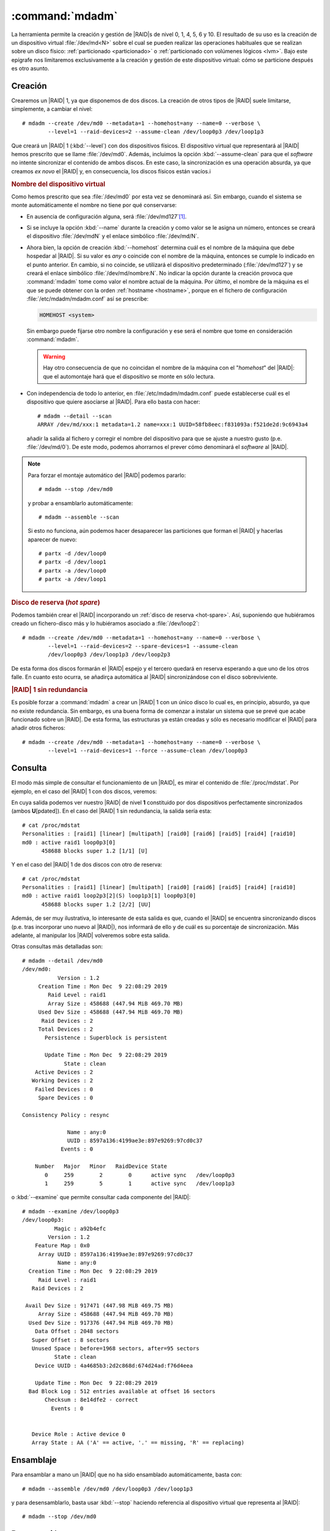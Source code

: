 .. _mdadm:
.. index:: mdadm

:command:`mdadm`
================
La herramienta permite la creación y gestión de |RAID|\ s de nivel 0, 1, 4, 5, 6
y 10. El resultado de su uso es la creación de un dispositivo virtual
:file:`/dev/md<N>` sobre el cual se pueden realizar las operaciones habituales
que se realizan sobre un disco físico: :ref:`particionado <particionado>` o
:ref:`particionado con volúmenes lógicos <lvm>`. Bajo este epígrafe nos
limitaremos exclusivamente a la creación y gestión de este dispositivo virtual:
cómo se particione después es otro asunto.

Creación
--------
Crearemos un |RAID| 1, ya que disponemos de dos discos. La creación de otros
tipos de |RAID| suele limitarse, simplemente, a cambiar el nivel::

   # mdadm --create /dev/md0 --metadata=1 --homehost=any --name=0 --verbose \
           --level=1 --raid-devices=2 --assume-clean /dev/loop0p3 /dev/loop1p3

Que creará un |RAID| 1 (:kbd:`--level`) con dos dispositivos físicos. El
dispositivo virtual que representará al |RAID| hemos prescrito que se llame
:file:`/dev/md0`. Además, incluimos la opción :kbd:`--assume-clean` para que el
*software* no intente sincronizar el contenido de ambos discos. En este caso,
la sincronización es una operación absurda, ya que creamos *ex novo* el |RAID|
y, en consecuencia, los discos físicos están vacíos.i

.. rubric:: Nombre del dispositivo virtual

Como hemos prescrito que sea :file:`/dev/md0` por esta vez se denominará así.
Sin embargo, cuando el sistema se monte automáticamente el nombre no tiene por
qué conservarse:

- En ausencia de configuración alguna, será :file:`/dev/md127`\ [#]_.
- Si se incluye la opción :kbd:`--name` durante la creación y como valor se le
  asigna un número, entonces se creará el dispositivo :file:`/dev/mdN` y el
  enlace simbólico :file:`/dev/md/N`.
- Ahora bien, la opción de creación :kbd:`--homehost` determina cuál es el
  nombre de la máquina que debe hospedar al |RAID|. Si su valor es *any* o
  coincide con el nombre de la máquina, entonces se cumple lo indicado en el
  punto anterior. En cambio, si no coincide, se utilizará el dispositivo
  predeterminado (:file:`/dev/md127`) y se creará el enlace simbólico
  :file:`/dev/md/nombre:N`. No indicar la opción durante la creación provoca
  que :command:`mdadm` tome como valor el nombre actual de la máquina. Por
  último, el nombre de la máquina es el que se puede obtener con la orden
  :ref:`hostname <hostname>`, porque en el fichero de configuración
  :file:`/etc/mdadm/mdadm.conf` así se prescribe:

  .. code-block:: none

     HOMEHOST <system>

  Sin embargo puede fijarse otro nombre la configuración y ese será el nombre que tome
  en consideración :command:`mdadm`.

  .. warning:: Hay otro consecuencia de que no coincidan el nombre de la máquina
     con el "*homehost*" del |RAID|: que el automontaje hará que el dispositivo
     se monte en sólo lectura.

- Con independencia de todo lo anterior, en :file:`/etc/mdadm/mdadm.conf` puede
  establecerse cuál es el dispositivo que quiere asociarse al |RAID|. Para ello
  basta con hacer::

   # mdadm --detail --scan
   ARRAY /dev/md/xxx:1 metadata=1.2 name=xxx:1 UUID=58fb8eec:f831093a:f521de2d:9c6943a4

  añadir la salida al fichero y corregir el nombre del dispositivo para que
  se ajuste a nuestro gusto (p.e. :file:`/dev/md/0`). De este modo, podemos
  ahorrarnos el prever cómo denominará el *software* al |RAID|.

.. note:: Para forzar el montaje automático del |RAID| podemos pararlo::

      # mdadm --stop /dev/md0

   y probar a ensamblarlo automáticamente::

      # mdadm --assemble --scan

   Si esto no funciona, aún podemos hacer desaparecer las particiones que forman
   el |RAID| y hacerlas aparecer de nuevo::

      # partx -d /dev/loop0
      # partx -d /dev/loop1
      # partx -a /dev/loop0
      # partx -a /dev/loop1

.. _raid1-hot-spare:

.. rubric:: Disco de reserva (*hot spare*)

Podemos también crear el |RAID| incorporando un :ref:`disco de reserva
<hot-spare>`. Así, suponiendo que hubiéramos creado un fichero-disco más y
lo hubiéramos asociado a :file:`/dev/loop2`::

   # mdadm --create /dev/md0 --metadata=1 --homehost=any --name=0 --verbose \
           --level=1 --raid-devices=2 --spare-devices=1 --assume-clean
           /dev/loop0p3 /dev/loop1p3 /dev/loop2p3

De esta forma dos discos formarán el |RAID| espejo y el tercero quedará en
reserva esperando a que uno de los otros falle. En cuanto esto ocurra, se
añadirça automática al |RAID| sincronizándose con el disco sobreviviente.

.. rubric:: |RAID| 1 sin redundancia

Es posible forzar a :command:`mdadm` a crear un |RAID| 1 con un único disco lo
cual es, en principio, absurdo, ya que no existe redundancia. Sin embargo, es
una buena forma de comenzar a instalar un sistema que se prevé que acabe
funcionado sobre un |RAID|. De esta forma, las estructuras ya están creadas y
sólo es necesario modificar el |RAID| para añadir otros ficheros::

   # mdadm --create /dev/md0 --metadata=1 --homehost=any --name=0 --verbose \
           --level=1 --raid-devices=1 --force --assume-clean /dev/loop0p3

Consulta
--------
El modo más simple de consultar el funcionamiento de un |RAID|, es mirar el
contenido de :file:`/proc/mdstat`. Por ejemplo, en el caso del |RAID| 1 con dos
discos, veremos:

.. code-block:: console
   :emphasize-lines: 3,4

   # cat /proc/mdstat 
   Personalities : [raid1] [linear] [multipath] [raid0] [raid6] [raid5] [raid4] [raid10] 
   md0 : active raid1 loop1p3[1] loop0p3[0]
         458688 blocks super 1.2 [2/2] [UU]

En cuya salida podemos ver nuestro |RAID| de nivel **1** constituido por dos
dispositivos perfectamente sincronizados (ambos **U**\ [pdated]). En el caso del
|RAID| 1 sin redundancia, la salida sería esta::

   # cat /proc/mdstat
   Personalities : [raid1] [linear] [multipath] [raid0] [raid6] [raid5] [raid4] [raid10] 
   md0 : active raid1 loop0p3[0]
         458688 blocks super 1.2 [1/1] [U]

Y en el caso del |RAID| 1 de dos discos con otro de reserva::

   # cat /proc/mdstat 
   Personalities : [raid1] [linear] [multipath] [raid0] [raid6] [raid5] [raid4] [raid10] 
   md0 : active raid1 loop2p3[2](S) loop1p3[1] loop0p3[0]
         458688 blocks super 1.2 [2/2] [UU]

Además, de ser muy ilustrativa, lo interesante de esta salida es que, cuando el
|RAID| se encuentra sincronizando discos (p.e. tras incorporar uno nuevo al
|RAID|), nos informará de ello y de cuál es su porcentaje de sincronización. Más
adelante, al manipular los |RAID| volveremos sobre esta salida.

Otras consultas más detalladas son::

   # mdadm --detail /dev/md0
   /dev/md0:
              Version : 1.2
        Creation Time : Mon Dec  9 22:08:29 2019
           Raid Level : raid1
           Array Size : 458688 (447.94 MiB 469.70 MB)
        Used Dev Size : 458688 (447.94 MiB 469.70 MB)
         Raid Devices : 2
        Total Devices : 2
          Persistence : Superblock is persistent

          Update Time : Mon Dec  9 22:08:29 2019
                State : clean 
       Active Devices : 2
      Working Devices : 2
       Failed Devices : 0
        Spare Devices : 0

   Consistency Policy : resync

                 Name : any:0
                 UUID : 8597a136:4199ae3e:897e9269:97cd0c37
               Events : 0

       Number   Major   Minor   RaidDevice State
          0     259        2        0      active sync   /dev/loop0p3
          1     259        5        1      active sync   /dev/loop1p3

o :kbd:`--examine` que permite consultar cada componente del |RAID|::

   # mdadm --examine /dev/loop0p3
   /dev/loop0p3:
             Magic : a92b4efc
           Version : 1.2
       Feature Map : 0x0
        Array UUID : 8597a136:4199ae3e:897e9269:97cd0c37
              Name : any:0
     Creation Time : Mon Dec  9 22:08:29 2019
        Raid Level : raid1
      Raid Devices : 2

    Avail Dev Size : 917471 (447.98 MiB 469.75 MB)
        Array Size : 458688 (447.94 MiB 469.70 MB)
     Used Dev Size : 917376 (447.94 MiB 469.70 MB)
       Data Offset : 2048 sectors
      Super Offset : 8 sectors
      Unused Space : before=1968 sectors, after=95 sectors
             State : clean
       Device UUID : 4a4685b3:2d2c868d:674d24ad:f76d4eea

       Update Time : Mon Dec  9 22:08:29 2019
     Bad Block Log : 512 entries available at offset 16 sectors
          Checksum : 8e14dfe2 - correct
            Events : 0


      Device Role : Active device 0
      Array State : AA ('A' == active, '.' == missing, 'R' == replacing)

Ensamblaje
----------
Para ensamblar a mano un |RAID| que no ha sido ensamblado automáticamente, basta
con::

   # mdadm --assemble /dev/md0 /dev/loop0p3 /dev/loop1p3

y para desensamblarlo, basta usar :kbd:`--stop` haciendo referencia al
dispositivo virtual que representa al |RAID|::

   # mdadm --stop /dev/md0

Desconexión
-----------
Tendremos que desconectar un disco del |RAID| cuando falle. Supongamos que hemos
configurado un `RAID 1 con un disco de reserva <raid1-hot-spare>`_, con lo cual,
en ausencia de fallo, veríamos lo siguiente::

    # cat /proc/mdstat 
    Personalities : [raid1] [linear] [multipath] [raid0] [raid6] [raid5] [raid4] [raid10] 
    md0 : active raid1 loop2p3[2](S) loop1p3[1] loop0p3[0]
          458688 blocks super 1.2 [2/2] [UU]

Si en un determinado momento falla el disco 0, lo cual podemos simular marcándo
el dispositivo como erróneo::

   # mdadm --fail /dev/md0 /dev/loop0p3

se incorporá automáticamente al |RAID| el disco de reserva::

   # cat /proc/mdstat 
   Personalities : [raid1] [linear] [multipath] [raid0] [raid6] [raid5] [raid4] [raid10] 
   md0 : active raid1 loop2p3[2] loop1p3[1] loop0p3[0](F)
         458688 blocks super 1.2 [2/1] [_U]
         [=====>...............]  recovery = 25.0% (114688/458688) finish=0.0min speed=114688K/sec

La incorporación supone que haya que sincronizar el disco con el disco 1, por lo
que la consulta muestra el proceso. En esta situación es muy útil el uso de
:ref:`watch <watch>`::

   # watch -n1 "cat /proc/mdstat"

que permitirá que veamos progresar la barra. Hasta que se complete el proceso,
el |RAID| no es tolerante a fallos. La ventaja de haber dispuesto un disco de
reserva, es que se minimiza el tiempo de no-redundancia, que se reduce
exclusivamente al tiempo de sincronización. Finalmente::

   # cat /proc/mdstat 
   Personalities : [raid1] [linear] [multipath] [raid0] [raid6] [raid5] [raid4] [raid10] 
   md0 : active raid1 loop2p3[2] loop1p3[1] loop0p3[0](F)
         458688 blocks super 1.2 [2/2] [UU]

Volveremos a tener un |RAID| de dos discos, pero sin reserva, puesto que el
tercer disco está roto. Para extraerlo::

   # mdadm --remove /dev/md0 /dev/loop0p3
   # cat /proc/mdstat 
   Personalities : [raid1] [linear] [multipath] [raid0] [raid6] [raid5] [raid4] [raid10] 
   md1 : active raid1 loop2p3[2] loop1p3[1]
         458688 blocks super 1.2 [2/2] [UU]

.. note:: El disco roto, si realmente lo estuviera, habria que desecharlo. Como
   no lo está, podriamos reengancharlo::

      # mdadm --re-add /dev/md0 /dev/loop0p3

   en cuyo caso, pasará a ser un disco de reserva, porque el |RAID| lo definimos
   como de dos discos y esta característica no se ha modificado. Otra
   alternativa es limpiar todas las estrcuturas de metadatos::

      # mdadm --zero-superblock /dev/loop0p3

   y dedicar el disco a otra cosa.

.. rubric:: Sustitución de disco

Como corolario a la desconexión, podemos describir las pautas que deben seguirse
cuando se sustituye un disco. Para lo cual, partiendo del último supuesto en que
tenemos el |RAID| 1 con dos dispositivos (el disco 1 y el disco 2) y sin disco
de reserva, suponemos que se rompe el disco 2 y que lo sustituimos por el disco
0 (que ahora mismo tenemos libre). Antes de empezar, el proceso tenemos que
dejar sin metadatos el disco 0 (para que luego no incordie) y simular el fallo
del disco 2::

   # mdadm --zero-superblock /dev/loop0p3
   # mdadm --fail /dev/md0 /dev/loop2p3

Lo adecuado es que, cuando se produzca un fallo, se envíe un aviso al
administrador del sistema. Este aviso es un correo elecrónico dirigido a::

   # grep ^MAILADDR /etc/mdadm/mdadm.conf
   MAILADDR root

a la cuenta del administrador. Podemos incluir aquí cualquier otra dirección de
correo válida, pero se usará el servidor de correo local para enviarla, por lo
que es indispensable que este esté convenientemente configurado.

.. seealso:: Tiene información sobre :ref:`cómo configurar un servidor de correo
   <smtp>`.

En la situación descrita tenemos el |RAID| en precario::

   # cat /proc/mdstat 
   Personalities : [raid1] [linear] [multipath] [raid0] [raid6] [raid5] [raid4] [raid10] 
   md1 : active (auto-read-only) raid1 loop2p3[2](F) loop1p3[1]
         458688 blocks super 1.2 [2/1] [_U]

y habrá que retirar del |RAID| el disco defectuoso::

   # mdadm --remove /dev/md0 /dev&loop2p3

Para a continuación añadir el nuevo disco. Si embargo, esta acción no es
inmediata, ya que antes hay que preparar sus particiones, para lo cual copiamos
la del disco superviviente del |RAID|\ [#]_::

   # sgdisk -R /dev/loop0 /dev/loop1
   # sgdisk -G /dev/loop1
   # mdadm --add /dev/md0 /dev/loop0p3
   # cat /proc/mdstat 
   Personalities : [raid1] [linear] [multipath] [raid0] [raid6] [raid5] [raid4] [raid10] 
   md1 : active raid1 loop0p3[3] loop2p3[2](F) loop1p3[1]
         458688 blocks super 1.2 [2/1] [_U]
         [==>..................]  recovery = 12.5% (57344/458688) finish=0.1min speed=57344K/sec

Y esperamos a que acabe la sincronización.

Modificación
------------
Un |RAID| ya definido podemos modificarlo de diferentes formas:

- Añadiendo un disco de reserva.
- Añadiendo un disco.
- Eliminando un disco.
- Aumentando la capacidad del |RAID|.
- Modificando el nivel del |RAID|.

.. rubric:: Adición de un disco de reserva

Es necesario preparar las particiones del disco copiando en él la tabla de
particiones de otro disco que ya pertenezca al |RAID| y después, simplemente,
añadirlo::

   # sgdisk -R /dev/loop2 /dev/loop0
   # sgdisk -G /dev/loop2
   # mdadm --add-spare /dev/md0 /dev/loop2p3

.. rubric:: Adición de un disco

En este caso, no basta con añadir el disco, sino que hay que aumentar el número
de discos. Por tanto, a lo anterior, debemos añadir::

   # mdadm --grow /dev/md0 --raid-devices=3

.. note:: Existe también la opción :kbd:`--add`, pero esta sólo añade el disco
   al |RAID| si el |RAID| tiene más dispositivos (los definidos con
   :kbd:`raid-devices`) que los que ya tiene correctamente en funcionamiento. Si
   no es así, :kbd:`--add` tiene el efecto de añadir discos de reserva.

.. rubric:: Eliminación de disco

Ya se visto el procedimiento: el disco debe marcarse como defectuoso antes de
ser eliminado::

   # mdadm --fail /dev/md0 /dev/loop2p3
   # mdadm --remove /dev/md0 /dev/loop2p3

Ahora bien, si el proceso se deja aquí el |RAID|, aunque tenga suficientes
discos para asegurar la redundancia, quedará cojo y así lo mostrará
:file:`/proc/mdstat`::

   # cat /proc/mdstat 
   Personalities : [raid1] [linear] [multipath] [raid0] [raid6] [raid5] [raid4] [raid10] 
   md0 : active raid1 loop2p3[2](F) loop1p3[1] loop0p3[0]
         458688 blocks super 1.2 [3/2] [UU_]
   
Es necesario, además, redefinir el número de dispositivos::

   # mdadm --grow /dev/md0 --raid-devices=2

|RAID| en discos arrancables
----------------------------
Cuando el |RAID| es un |RAID| *hardware* o un fake\ |RAID|, cada disco en toda
su extensión, desde su principio a su final, forma parte del |RAID| y en
consecuencia la redundancia incluye también los metadatos del disco (|MBR|,
tablas de particiones, particiones de arranque, etc.). En cambio, con los |RAID|
por *software* no ocurre esto y, en el caso que hemos descrito nosotros, sólo la
tercera partición de cada disco constituía parte del |RAID|. Esa es la razón por
la que antes de incluir un disco en el |RAID| debemos copiar previamente la
tabla de particiones y esa misma es la razón por la que, si añadimos discos sólo
preocupándonos por copiar la tabla de particiones y no el resto de información,
el sistema dejará de ser arrancable cuando el disco que falle sea aquel sobre el
que se instaló el arranque.

Conceptualmente, la solución para que el sistema sea siempre arranque es simple:
además de la tabla de particiones, copiar manualmente en todos los dispositivos
la parte del disco que queda fuera del |RAID|: en particiones |DOS|, el |MBR| y
el espacio sin particionar inmediatamente posterior; y en particiones |GUID|,
las particiones de arranque (*BIOSBOOT*, |ESP|). Sin embargo, dado que usamos un
*software* de *Linux*, nuestro |RAID| sólo puede contener sistemas *Linux* por
lo que el arranque es más que probable que lo hagamos con |GRUB|. En este caso,
la solución es mucho más simple: basta con que nos aseguremos de haber instalado
el gestor en todos los dispositivos. Así, si hemos instalado un sistema en un
|RAID| 1 de dos discos, el gestor se habrá instalado en :file:`/dev/sda`. En ese
caso, lo primero que deberíamos hacer al entrar en el sistema, es instalarlo en
:file:`/dev/sdb`::

   # grub-install /dev/sdb

De manera semejante deberíamos proceder cada vez que incorporamos un disco nuevo
al |RAID|.

.. rubric:: Notas al pie

.. [#] Supuesto libre, en caso contrario se usará :file:`/dev/md126` y así
   sucesivamente hasta encontrar el primero libre.

.. [#] Estamos usando particionado |GPT| por lo que copiamos la tabla de
   particiones usando :ref:`sgdisk <sgdisk>`. Si el particionado fuera |DOS|,
   entonces deberíamos usar :ref:`sfdisk <sfdisk>`::

      # sfdisk -d /dev/loop0 | sfdisk /dev/loop1

.. |RAID| replace:: :abbr:`RAID (Redundant Array of Independent Disks)`
.. |GPT| replace:: :abbr:`GPT (GUID Parition Table)`
.. |DOS| replace:: :abbr:`DOS (Disk Operation System)`
.. |MBR| replace:: :abbr:`MRB (Master Boot Record)`
.. |GUID| replace:: :abbr:`GUID (Globally Unique Identified)`
.. |ESP| replace:: :abbr:`ESP (EFI System Partition)`
.. |GRUB| replace:: :abbr:`GRUB (GRand Unified Bootloader)`
